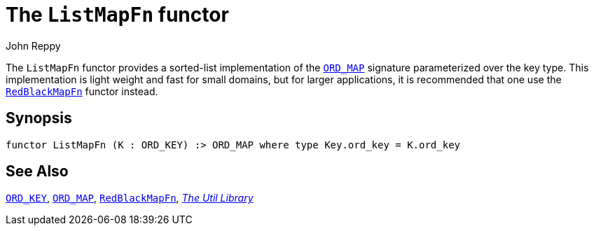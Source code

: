 = The `ListMapFn` functor
:Author: John Reppy
:Date: {release-date}
:stem: latexmath
:source-highlighter: pygments
:VERSION: {smlnj-version}

The `ListMapFn` functor provides a sorted-list implementation of the
xref:sig-ORD_MAP.adoc[`ORD_MAP`] signature parameterized over the key type.
This implementation is light weight and fast for small domains, but
for larger applications, it is recommended that one use the
xref:fun-RedBlackMapFn.adoc[`RedBlackMapFn`] functor instead.

== Synopsis

[source,sml]
------------
functor ListMapFn (K : ORD_KEY) :> ORD_MAP where type Key.ord_key = K.ord_key
------------

== See Also

xref:sig-ORD_KEY[`ORD_KEY`],
xref:sig-ORD_MAP[`ORD_MAP`],
xref:fun-RedBlackMapFn.adoc[`RedBlackMapFn`],
xref:smlnj-lib.adoc[__The Util Library__]
